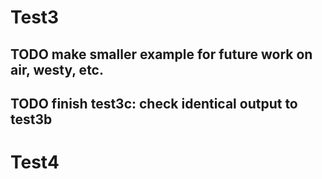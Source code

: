 * Test3 
** TODO make smaller example for future work on air, westy, etc. 

** TODO finish test3c: check identical output to test3b  

* Test4
